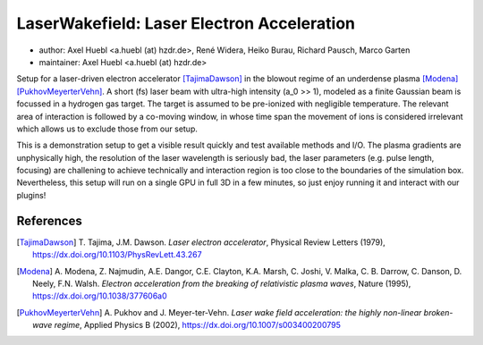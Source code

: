 LaserWakefield: Laser Electron Acceleration
===========================================

* author:      Axel Huebl <a.huebl (at) hzdr.de>, René Widera, Heiko Burau, Richard Pausch, Marco Garten
* maintainer:  Axel Huebl <a.huebl (at) hzdr.de>

Setup for a laser-driven electron accelerator [TajimaDawson]_ in the blowout regime of an underdense plasma [Modena]_ [PukhovMeyerterVehn]_.
A short (fs) laser beam with ultra-high intensity (a_0 >> 1), modeled as a finite Gaussian beam is focussed in a hydrogen gas target.
The target is assumed to be pre-ionized with negligible temperature.
The relevant area of interaction is followed by a co-moving window, in whose time span the movement of ions is considered irrelevant which allows us to exclude those from our setup.

This is a demonstration setup to get a visible result quickly and test available methods and I/O.
The plasma gradients are unphysically high, the resolution of the laser wavelength is seriously bad, the laser parameters (e.g. pulse length, focusing) are challening to achieve technically and interaction region is too close to the boundaries of the simulation box.
Nevertheless, this setup will run on a single GPU in full 3D in a few minutes, so just enjoy running it and interact with our plugins!


References
----------

.. [TajimaDawson]
        T. Tajima, J.M. Dawson.
        *Laser electron accelerator*,
        Physical Review Letters (1979),
        https://dx.doi.org/10.1103/PhysRevLett.43.267

.. [Modena]
        A. Modena, Z. Najmudin, A.E. Dangor, C.E. Clayton, K.A. Marsh, C. Joshi, V. Malka, C. B. Darrow, C. Danson, D. Neely, F.N. Walsh.
        *Electron acceleration from the breaking of relativistic plasma waves*,
        Nature (1995),
        https://dx.doi.org/10.1038/377606a0

.. [PukhovMeyerterVehn]
        A. Pukhov and J. Meyer-ter-Vehn.
        *Laser wake field acceleration: the highly non-linear broken-wave regime*,
        Applied Physics B (2002),
        https://dx.doi.org/10.1007/s003400200795
